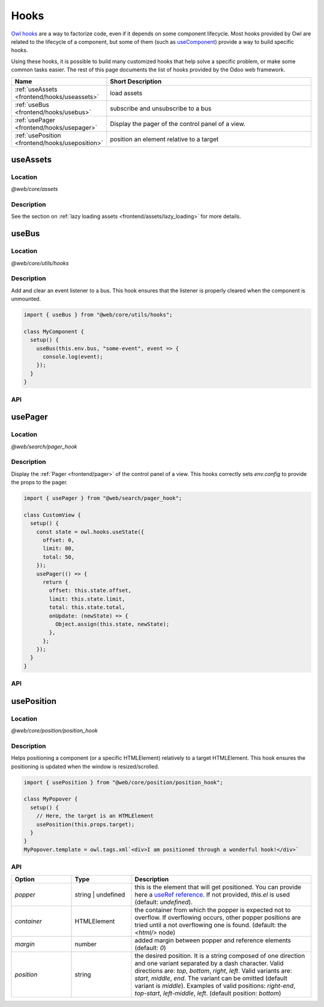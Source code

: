.. _frontend/hooks:

=====
Hooks
=====

`Owl hooks <https://github.com/odoo/owl/blob/master/doc/reference/hooks.md>`_ are a
way to factorize code, even if it depends on some component lifecycle. Most hooks
provided by Owl are related to the lifecycle of a component, but some of them (such as 
`useComponent <https://github.com/odoo/owl/blob/master/doc/reference/hooks.md#usecomponent>`_)
provide a way to build specific hooks.

Using these hooks, it is possible to build many customized hooks that help solve
a specific problem, or make some common tasks easier. The rest of this page
documents the list of hooks provided by the Odoo web framework.

.. list-table::
   :widths: 30 70
   :header-rows: 1

   * - Name
     - Short Description
   * - :ref:`useAssets <frontend/hooks/useassets>`
     - load assets
   * - :ref:`useBus <frontend/hooks/usebus>`
     - subscribe and unsubscribe to a bus
   * - :ref:`usePager <frontend/hooks/usepager>`
     - Display the pager of the control panel of a view.
   * - :ref:`usePosition <frontend/hooks/useposition>`
     - position an element relative to a target

.. _frontend/hooks/useassets:

useAssets
=========

Location
--------

`@web/core/assets`

Description
-----------

See the section on :ref:`lazy loading assets <frontend/assets/lazy_loading>` for
more details.

.. _frontend/hooks/usebus:

useBus
======

Location
--------

`@web/core/utils/hooks`

Description
-----------

Add and clear an event listener to a bus. This hook ensures that
the listener is properly cleared when the component is unmounted.

.. code-block:: javascript

    import { useBus } from "@web/core/utils/hooks";

    class MyComponent {
      setup() {
        useBus(this.env.bus, "some-event", event => {
          console.log(event);
        });
      }
    }

API
---

.. js:function:: useBus(bus, eventName, callback)

    :param EventBus bus: the target event bus
    :param string eventName: the name of the event that we want to listen to
    :param function callback: listener callback

.. _frontend/hooks/usepager:

usePager
========

Location
--------

`@web/search/pager_hook`

Description
-----------

Display the :ref:`Pager <frontend/pager>` of the control panel of a view. This hooks correctly sets `env.config` to provide the props to the pager.

.. code-block:: javascript

    import { usePager } from "@web/search/pager_hook";

    class CustomView {
      setup() {
        const state = owl.hooks.useState({
          offset: 0,
          limit: 80,
          total: 50,
        });
        usePager(() => {
          return {
            offset: this.state.offset,
            limit: this.state.limit,
            total: this.state.total,
            onUpdate: (newState) => {
              Object.assign(this.state, newState);
            },
          };
        });
      }
    }

API
---

.. js:function:: usePager(getPagerProps)

    :param function getPagerProps: function that returns the pager props.

.. _frontend/hooks/useposition:

usePosition
===========

Location
--------

`@web/core/position/position_hook`

Description
-----------

Helps positioning a component (or a specific HTMLElement) relatively to a target
HTMLElement. This hook ensures the positioning is updated when the window is
resized/scrolled.

.. code-block:: javascript

    import { usePosition } from "@web/core/position/position_hook";

    class MyPopover {
      setup() {
        // Here, the target is an HTMLElement
        usePosition(this.props.target);
      }
    }
    MyPopover.template = owl.tags.xml`<div>I am positioned through a wonderful hook!</div>`

API
---

.. js:function:: usePosition(reference[, options])

    :param reference: the target HTMLElement to be positioned from
    :type reference: HTMLElement or ()=>HTMLElement
    :param Options options: the positioning options (see table below)

.. list-table::
   :widths: 20 20 60
   :header-rows: 1

   * - Option
     - Type
     - Description
   * - `popper`
     - string | undefined
     - this is the element that will get positioned. You can provide here a
       `useRef reference <https://github.com/odoo/owl/blob/master/doc/reference/hooks.md#useref>`_.
       If not provided, `this.el` is used (default: `undefined`).
   * - `container`
     - HTMLElement
     - the container from which the popper is expected not to overflow. If
       overflowing occurs, other popper positions are tried until a not
       overflowing one is found. (default: the `<html/>` node)
   * - `margin`
     - number
     - added margin between popper and reference elements (default: `0`)
   * - `position`
     - string
     - the desired position. It is a string composed of one direction and one
       variant separated by a dash character. Valid directions are: `top`,
       `bottom`, `right`, `left`. Valid variants are: `start`,
       `middle`, `end`. The variant can be omitted (default variant is
       `middle`). Examples of valid positions: `right-end`, `top-start`,
       `left-middle`, `left`. (default position: `bottom`)
